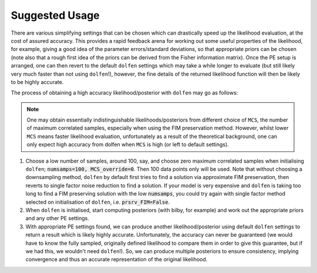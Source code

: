 ===============
Suggested Usage
===============

There are various simplifying settings that can be chosen which can drastically speed up the likelihood evaluation, at the cost of assured accuracy. This provides a rapid feedback arena for working out some useful properties of the likelihood, for example, giving a good idea of the parameter errors/standard deviations, so that appropriate priors can be chosen (note also that a rough first idea of the priors can be derived from the Fisher information matrix). Once the PE setup is arranged, one can then revert to the default ``dolfen`` settings which may take a while longer to evaluate (but still likely very much faster than not using ``dolfen``!), however, the fine details of the returned likelihood function will then be likely to be highly accurate. 

The process of obtaining a high accuracy likelihood/posterior with ``dolfen`` may go as follows:

.. note::

    One may obtain essentially indistinguishable likelihoods/posteriors from different choice of ``MCS``, the number of maximum correlated samples, especially when using the FIM preservation method. However, whilst lower ``MCS`` means faster likelihood evaluation, unfortunately as a result of the theoretical background, one can only expect high accuracy from dolfen when ``MCS`` is high (or left to default settings).

#. Choose a low number of samples, around 100, say, and choose zero maximum correlated samples when initialising ``dolfen``; :code:`numsamps=100, MCS_override=0`. Then 100 data points only will be used. Note that without choosing a downsampling method, ``dolfen`` by default first tries to find a solution via approximate FIM preservation, then reverts to single factor noise reduction to find a solution. If your model is very expensive and ``dolfen`` is taking too long to find a FIM preserving solution with the low :code:`numsamps`, you could try again with single factor method selected on initialisation of ``dolfen``, i.e. :code:`prsrv_FIM=False`. 

#. When ``dolfen`` is initialised, start computing posteriors (with bilby, for example) and work out the appropriate priors and any other PE settings.

#. With appropriate PE settings found, we can produce another likelihood/posterior using default ``dolfen`` settings to return a result which is likely highly accurate. Unfortunately, the accuracy can never be guaranteed (we would have to know the fully sampled, originally defined likelihood to compare them in order to give this guarantee, but if we had this, we wouldn't need ``dolfen``!). So, we can produce multiple posteriors to ensure consistency, implying convergence and thus an accurate representation of the original likelihood. 
